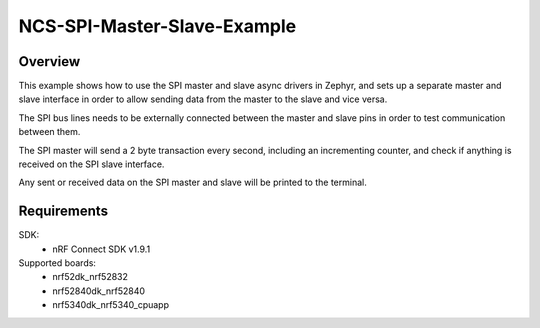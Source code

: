 NCS-SPI-Master-Slave-Example
############################

Overview
********
This example shows how to use the SPI master and slave async drivers in Zephyr, and sets up a separate master and slave interface in order to allow sending data from the master to the slave and vice versa. 

The SPI bus lines needs to be externally connected between the master and slave pins in order to test communication between them.
 
The SPI master will send a 2 byte transaction every second, including an incrementing counter, and check if anything is received on the SPI slave interface. 

Any sent or received data on the SPI master and slave will be printed to the terminal. 

Requirements
************

SDK: 
	- nRF Connect SDK v1.9.1
	
Supported boards: 
	- nrf52dk_nrf52832
	- nrf52840dk_nrf52840
	- nrf5340dk_nrf5340_cpuapp
